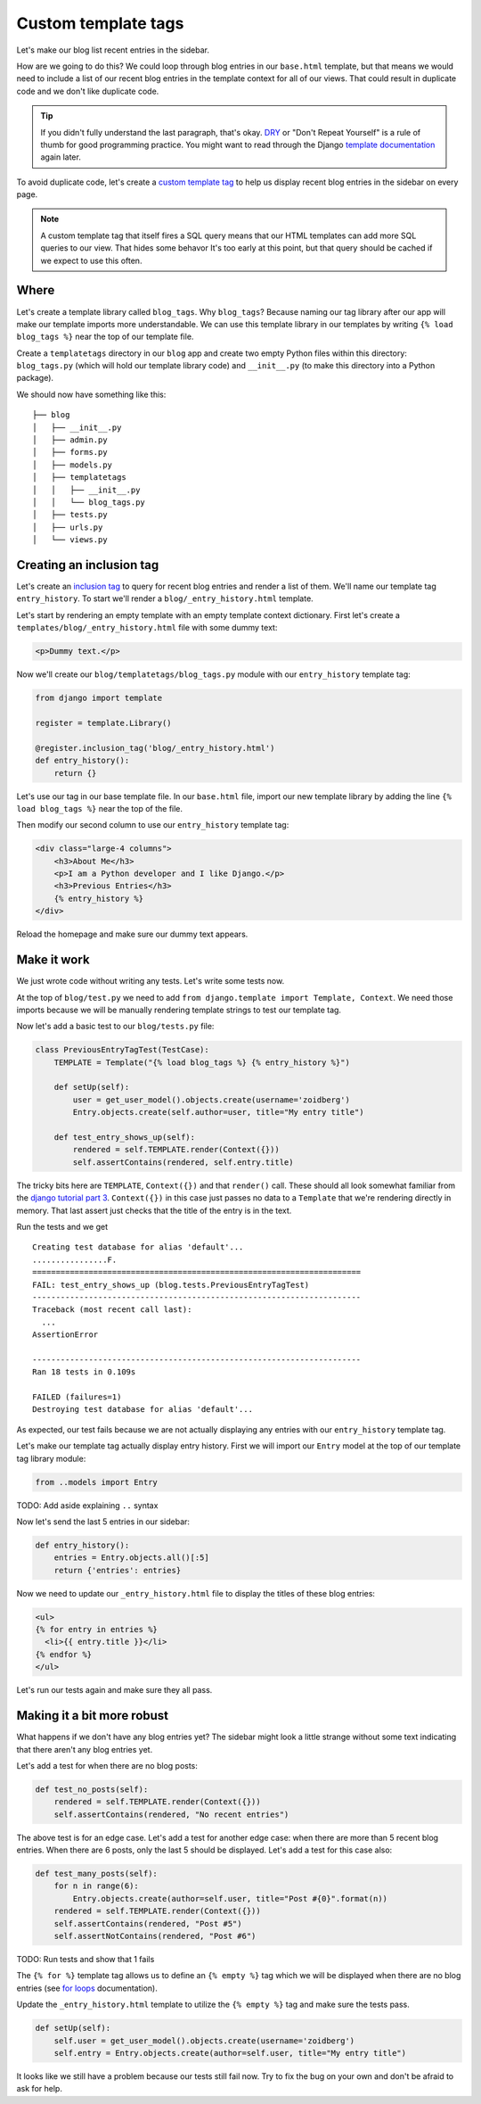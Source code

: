 Custom template tags
====================

Let's make our blog list recent entries in the sidebar.

How are we going to do this?  We could loop through blog entries in our
``base.html`` template, but that means we would need to include a list of our
recent blog entries in the template context for all of our views.  That could
result in duplicate code and we don't like duplicate code.

.. TIP::

    If you didn't fully understand the last paragraph, that's okay. `DRY`_ or
    "Don't Repeat Yourself" is a rule of thumb for good programming practice.
    You might want to read through the Django `template documentation`_ again
    later.

To avoid duplicate code, let's create a `custom template tag`_ to help us
display recent blog entries in the sidebar on every page.

.. NOTE::
  A custom template tag that itself fires a SQL query means that our HTML
  templates can add more SQL queries to our view. That hides some behavor It's too early at this point,
  but that query should be cached if we expect to use this often.


Where
-----

Let's create a template library called ``blog_tags``.  Why ``blog_tags``?
Because naming our tag library after our app will make our template imports
more understandable. We can use this template library in our templates by
writing ``{% load blog_tags %}`` near the top of our template file.

Create a ``templatetags`` directory in our ``blog`` app and create two empty
Python files within this directory: ``blog_tags.py`` (which will hold our
template library code) and ``__init__.py`` (to make this directory into a Python
package).

We should now have something like this::

    ├── blog
    │   ├── __init__.py
    │   ├── admin.py
    │   ├── forms.py
    │   ├── models.py
    │   ├── templatetags
    │   │   ├── __init__.py
    │   │   └── blog_tags.py
    │   ├── tests.py
    │   ├── urls.py
    │   └── views.py


Creating an inclusion tag
-------------------------

Let's create an `inclusion tag`_ to query for recent blog entries and render a list
of them.  We'll name our template tag ``entry_history``.  To start we'll render a ``blog/_entry_history.html`` template.

Let's start by rendering an empty template with an empty template context dictionary.  First let's create a ``templates/blog/_entry_history.html`` file with some dummy text:

.. code-block:: html

    <p>Dummy text.</p>

Now we'll create our ``blog/templatetags/blog_tags.py`` module with our ``entry_history`` template tag:

.. code-block:: python

    from django import template

    register = template.Library()

    @register.inclusion_tag('blog/_entry_history.html')
    def entry_history():
        return {}

Let's use our tag in our base template file. In our ``base.html`` file, import our new template library by adding the line
``{% load blog_tags %}`` near the top of the file.

Then modify our second column to use our ``entry_history`` template tag:

.. code-block:: html

    <div class="large-4 columns">
        <h3>About Me</h3>
        <p>I am a Python developer and I like Django.</p>
        <h3>Previous Entries</h3>
        {% entry_history %}
    </div>

Reload the homepage and make sure our dummy text appears.


Make it work
------------

We just wrote code without writing any tests.  Let's write some tests now.

At the top of ``blog/test.py`` we need to add ``from django.template import Template, Context``.  We need those imports because we will be manually rendering template strings to test our template tag.

Now let's add a basic test to our ``blog/tests.py`` file:

.. code-block:: python

    class PreviousEntryTagTest(TestCase):
        TEMPLATE = Template("{% load blog_tags %} {% entry_history %}")

        def setUp(self):
            user = get_user_model().objects.create(username='zoidberg')
            Entry.objects.create(self.author=user, title="My entry title")

        def test_entry_shows_up(self):
            rendered = self.TEMPLATE.render(Context({}))
            self.assertContains(rendered, self.entry.title)


The tricky bits here are ``TEMPLATE``, ``Context({})`` and that ``render()`` call. These should all look somewhat familiar
from the `django tutorial part 3`_. ``Context({})`` in this case just passes no data to a ``Template`` that we're
rendering directly in memory. That last assert just checks that the title of the entry is in the text.

Run the tests and we get

::

    Creating test database for alias 'default'...
    ................F.
    ======================================================================
    FAIL: test_entry_shows_up (blog.tests.PreviousEntryTagTest)
    ----------------------------------------------------------------------
    Traceback (most recent call last):
      ...
    AssertionError

    ----------------------------------------------------------------------
    Ran 18 tests in 0.109s

    FAILED (failures=1)
    Destroying test database for alias 'default'...

As expected, our test fails because we are not actually displaying any entries with our ``entry_history`` template tag.

Let's make our template tag actually display entry history.  First we will import our ``Entry`` model at the top of our template tag library module:

.. code-block:: python

    from ..models import Entry

TODO: Add aside explaining ``..`` syntax

Now let's send the last 5 entries in our sidebar:

.. code-block:: python

    def entry_history():
        entries = Entry.objects.all()[:5]
        return {'entries': entries}

Now we need to update our ``_entry_history.html`` file to display the titles of these blog entries:

.. code-block:: html

    <ul>
    {% for entry in entries %}
      <li>{{ entry.title }}</li>
    {% endfor %}
    </ul>

Let's run our tests again and make sure they all pass.

Making it a bit more robust
---------------------------

What happens if we don't have any blog entries yet?  The sidebar might look a little strange without some text indicating that there aren't any blog entries yet.

Let's add a test for when there are no blog posts:

.. code-block:: python

    def test_no_posts(self):
        rendered = self.TEMPLATE.render(Context({}))
        self.assertContains(rendered, "No recent entries")

The above test is for an edge case.  Let's add a test for another edge case: when there are more than 5 recent blog entries.  When there are 6 posts, only the last 5 should be displayed.  Let's add a test for this case also:

.. code-block:: python

    def test_many_posts(self):
        for n in range(6):
            Entry.objects.create(author=self.user, title="Post #{0}".format(n))
        rendered = self.TEMPLATE.render(Context({}))
        self.assertContains(rendered, "Post #5")
        self.assertNotContains(rendered, "Post #6")

TODO: Run tests and show that 1 fails

The ``{% for %}`` template tag allows us to define an ``{% empty %}`` tag which we will be displayed when there are no blog entries (see `for loops`_ documentation).

Update the ``_entry_history.html`` template to utilize the ``{% empty %}`` tag and make sure the tests pass.

.. code-block:: python


    def setUp(self):
        self.user = get_user_model().objects.create(username='zoidberg')
        self.entry = Entry.objects.create(author=self.user, title="My entry title")

It looks like we still have a problem because our tests still fail now.  Try to fix the bug on your own and don't be afraid to ask for help.


.. _custom template tag: https://docs.djangoproject.com/en/dev/howto/custom-template-tags/#writing-custom-template-tags
.. _dry: http://programmer.97things.oreilly.com/wiki/index.php/Don%27t_Repeat_Yourself
.. _for loops: https://docs.djangoproject.com/en/dev/ref/templates/builtins/#for-empty
.. _template documentation: https://docs.djangoproject.com/en/1.6/ref/templates/api/
.. _inclusion tag: https://docs.djangoproject.com/en/1.6/howto/custom-template-tags/#howto-custom-template-tags-inclusion-tags
.. _django tutorial part 3: https://docs.djangoproject.com/en/1.6/intro/tutorial03/#write-views-that-actually-do-something
